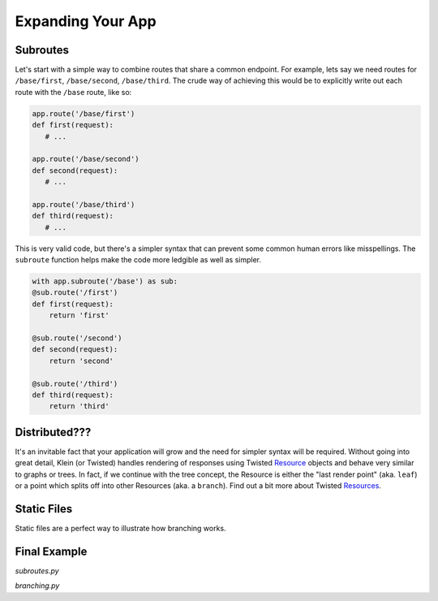Expanding Your App
==================

Subroutes
---------

Let's start with a simple way to combine routes that share a common endpoint.  For example, lets say we need routes for ``/base/first``, ``/base/second``, ``/base/third``.  The crude way of achieving this would be to explicitly write out each route with the ``/base`` route, like so:

.. code-block:: python

   app.route('/base/first')
   def first(request):
      # ...

   app.route('/base/second')
   def second(request):
      # ...

   app.route('/base/third')
   def third(request):
      # ...

This is very valid code, but there's a simpler syntax that can prevent some common human errors like misspellings.  The ``subroute`` function helps make the code more ledgible as well as simpler.

.. code-block:: python

   with app.subroute('/base') as sub:
   @sub.route('/first')
   def first(request):
       return 'first'

   @sub.route('/second')
   def second(request):
       return 'second'

   @sub.route('/third')
   def third(request):
       return 'third'

Distributed???
--------------

It's an invitable fact that your application will grow and the need for simpler syntax will be required.  Without going into great detail, Klein (or Twisted) handles rendering of responses using Twisted `Resource <http://twistedmatrix.com/documents/current/api/twisted.web.resource.Resource.html>`_ objects and behave very similar to graphs or trees.  In fact, if we continue with the tree concept, the Resource is either the "last render point" (aka. ``leaf``) or a point which splits off into other Resources (aka. a ``branch``). Find out a bit more about Twisted `Resources <http://twistedmatrix.com/documents/current/web/howto/using-twistedweb.html#web-howto-using-twistedweb-resources>`_.


Static Files
------------

Static files are a perfect way to illustrate how branching works.


Final Example
-------------

*subroutes.py*

.. code-block:: python
   :linenos:

   from klein import Klein

   app = Klein()

   @app.route('/hello')
   def index(request):
       return 'Hello from the subroutes example'

   with app.subroute('/base') as sub:

       @sub.route('/first')
       def first(request):
          return 'first'

       @sub.route('/second')
       def second(request):
          return 'second'

       @sub.route('/third')
       def third(request):
          return 'third'

*branching.py*

.. code-block:: python
   :linenos:

   from klein import Klein
   from twisted.web.static import File

   import subroutes

   app = Klein()

   @app.route('/branch', branch=True)
   def branchOff(request):
       return subroutes.app.resource()

   @app.route('/static', branch=True)
   def static(request):
       return File('/path/to/static/files')

   app.run(host='localhost', port=9000)
